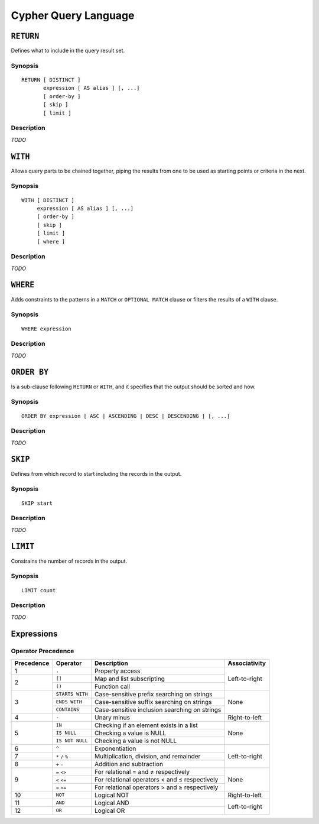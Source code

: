 Cypher Query Language
=====================

``RETURN``
----------

Defines what to include in the query result set.

Synopsis
~~~~~~~~

::

  RETURN [ DISTINCT ]
         expression [ AS alias ] [, ...]
         [ order-by ]
         [ skip ]
         [ limit ]

Description
~~~~~~~~~~~

*TODO*

``WITH``
--------

Allows query parts to be chained together, piping the results from one to be used as starting points or criteria in the next.

Synopsis
~~~~~~~~

::

  WITH [ DISTINCT ]
       expression [ AS alias ] [, ...]
       [ order-by ]
       [ skip ]
       [ limit ]
       [ where ]

Description
~~~~~~~~~~~

*TODO*

``WHERE``
---------

Adds constraints to the patterns in a ``MATCH`` or ``OPTIONAL MATCH`` clause or filters the results of a ``WITH`` clause.

Synopsis
~~~~~~~~

::

  WHERE expression

Description
~~~~~~~~~~~

*TODO*

``ORDER BY``
------------

Is a sub-clause following ``RETURN`` or ``WITH``, and it specifies that the output should be sorted and how.

Synopsis
~~~~~~~~

::

  ORDER BY expression [ ASC | ASCENDING | DESC | DESCENDING ] [, ...]

Description
~~~~~~~~~~~

*TODO*

``SKIP``
--------

Defines from which record to start including the records in the output.

Synopsis
~~~~~~~~

::

  SKIP start

Description
~~~~~~~~~~~

*TODO*

``LIMIT``
---------

Constrains the number of records in the output.

Synopsis
~~~~~~~~

::

  LIMIT count

Description
~~~~~~~~~~~

*TODO*

Expressions
-----------

Operator Precedence
~~~~~~~~~~~~~~~~~~~

+------------+-----------------+------------------------------+---------------+
| Precedence | Operator        | Description                  | Associativity |
+============+=================+==============================+===============+
| 1          | ``.``           | Property access              | Left-to-right |
+------------+-----------------+------------------------------+               |
| 2          | ``[]``          | Map and list subscripting    |               |
|            +-----------------+------------------------------+               |
|            | ``()``          | Function call                |               |
+------------+-----------------+------------------------------+---------------+
| 3          | ``STARTS WITH`` | Case-sensitive prefix        | None          |
|            |                 | searching on strings         |               |
|            +-----------------+------------------------------+               |
|            | ``ENDS WITH``   | Case-sensitive suffix        |               |
|            |                 | searching on strings         |               |
|            +-----------------+------------------------------+               |
|            | ``CONTAINS``    | Case-sensitive inclusion     |               |
|            |                 | searching on strings         |               |
+------------+-----------------+------------------------------+---------------+
| 4          | ``-``           | Unary minus                  | Right-to-left |
+------------+-----------------+------------------------------+---------------+
| 5          | ``IN``          | Checking if an element       | None          |
|            |                 | exists in a list             |               |
|            +-----------------+------------------------------+               |
|            | ``IS NULL``     | Checking a value is NULL     |               |
|            +-----------------+------------------------------+               |
|            | ``IS NOT NULL`` | Checking a value is not NULL |               |
+------------+-----------------+------------------------------+---------------+
| 6          | ``^``           | Exponentiation               | Left-to-right |
+------------+-----------------+------------------------------+               |
| 7          | ``*`` ``/``     | Multiplication, division,    |               |
|            | ``%``           | and remainder                |               |
+------------+-----------------+------------------------------+               |
| 8          | ``+`` ``-``     | Addition and subtraction     |               |
+------------+-----------------+------------------------------+---------------+
| 9          | ``=`` ``<>``    | For relational = and ≠       | None          |
|            |                 | respectively                 |               |
|            +-----------------+------------------------------+               |
|            | ``<`` ``<=``    | For relational operators <   |               |
|            |                 | and ≤ respectively           |               |
|            +-----------------+------------------------------+               |
|            | ``>`` ``>=``    | For relational operators >   |               |
|            |                 | and ≥ respectively           |               |
+------------+-----------------+------------------------------+---------------+
| 10         | ``NOT``         | Logical NOT                  | Right-to-left |
+------------+-----------------+------------------------------+---------------+
| 11         | ``AND``         | Logical AND                  | Left-to-right |
+------------+-----------------+------------------------------+               |
| 12         | ``OR``          | Logical OR                   |               |
+------------+-----------------+------------------------------+---------------+
